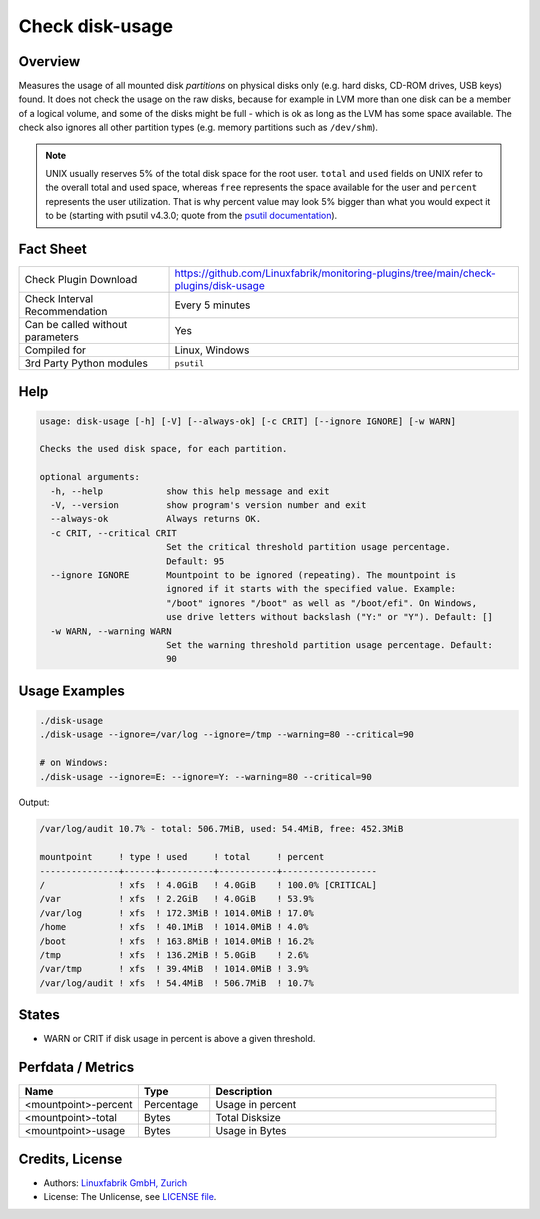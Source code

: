 Check disk-usage
================

Overview
--------

Measures the usage of all mounted disk *partitions* on physical disks only (e.g. hard disks, CD-ROM drives, USB keys) found. It does not check the usage on the raw disks, because for example in LVM more than one disk can be a member of a logical volume, and some of the disks might be full - which is ok as long as the LVM has some space available. The check also ignores all other partition types (e.g. memory partitions such as ``/dev/shm``).

.. note::

    UNIX usually reserves 5% of the total disk space for the root user. ``total`` and ``used`` fields on UNIX refer to the overall total and used space, whereas ``free`` represents the space available for the user and ``percent`` represents the user utilization. That is why percent value may look 5% bigger than what you would expect it to be (starting with psutil v4.3.0; quote from the `psutil documentation <https://psutil.readthedocs.io/en/latest/>`_).


Fact Sheet
----------

.. csv-table::
    :widths: 30, 70

    "Check Plugin Download",                "https://github.com/Linuxfabrik/monitoring-plugins/tree/main/check-plugins/disk-usage"
    "Check Interval Recommendation",        "Every 5 minutes"
    "Can be called without parameters",     "Yes"
    "Compiled for",                         "Linux, Windows"
    "3rd Party Python modules",             "``psutil``"


Help
----

.. code-block:: text

    usage: disk-usage [-h] [-V] [--always-ok] [-c CRIT] [--ignore IGNORE] [-w WARN]

    Checks the used disk space, for each partition.

    optional arguments:
      -h, --help            show this help message and exit
      -V, --version         show program's version number and exit
      --always-ok           Always returns OK.
      -c CRIT, --critical CRIT
                            Set the critical threshold partition usage percentage.
                            Default: 95
      --ignore IGNORE       Mountpoint to be ignored (repeating). The mountpoint is
                            ignored if it starts with the specified value. Example:
                            "/boot" ignores "/boot" as well as "/boot/efi". On Windows,
                            use drive letters without backslash ("Y:" or "Y"). Default: []
      -w WARN, --warning WARN
                            Set the warning threshold partition usage percentage. Default:
                            90


Usage Examples
--------------

.. code-block:: bash

    ./disk-usage
    ./disk-usage --ignore=/var/log --ignore=/tmp --warning=80 --critical=90

    # on Windows:
    ./disk-usage --ignore=E: --ignore=Y: --warning=80 --critical=90

Output:

.. code-block:: text

    /var/log/audit 10.7% - total: 506.7MiB, used: 54.4MiB, free: 452.3MiB

    mountpoint     ! type ! used     ! total     ! percent 
    ---------------+------+----------+-----------+------------------
    /              ! xfs  ! 4.0GiB   ! 4.0GiB    ! 100.0% [CRITICAL]
    /var           ! xfs  ! 2.2GiB   ! 4.0GiB    ! 53.9%   
    /var/log       ! xfs  ! 172.3MiB ! 1014.0MiB ! 17.0%   
    /home          ! xfs  ! 40.1MiB  ! 1014.0MiB ! 4.0%    
    /boot          ! xfs  ! 163.8MiB ! 1014.0MiB ! 16.2%   
    /tmp           ! xfs  ! 136.2MiB ! 5.0GiB    ! 2.6%    
    /var/tmp       ! xfs  ! 39.4MiB  ! 1014.0MiB ! 3.9%    
    /var/log/audit ! xfs  ! 54.4MiB  ! 506.7MiB  ! 10.7%


States
------

* WARN or CRIT if disk usage in percent is above a given threshold.


Perfdata / Metrics
------------------

.. csv-table::
    :widths: 25, 15, 60
    :header-rows: 1

    Name,                                       Type,               Description
    <mountpoint>-percent,                       Percentage,         Usage in percent
    <mountpoint>-total,                         Bytes,              Total Disksize
    <mountpoint>-usage,                         Bytes,              Usage in Bytes


Credits, License
----------------

* Authors: `Linuxfabrik GmbH, Zurich <https://www.linuxfabrik.ch>`_
* License: The Unlicense, see `LICENSE file <https://unlicense.org/>`_.
